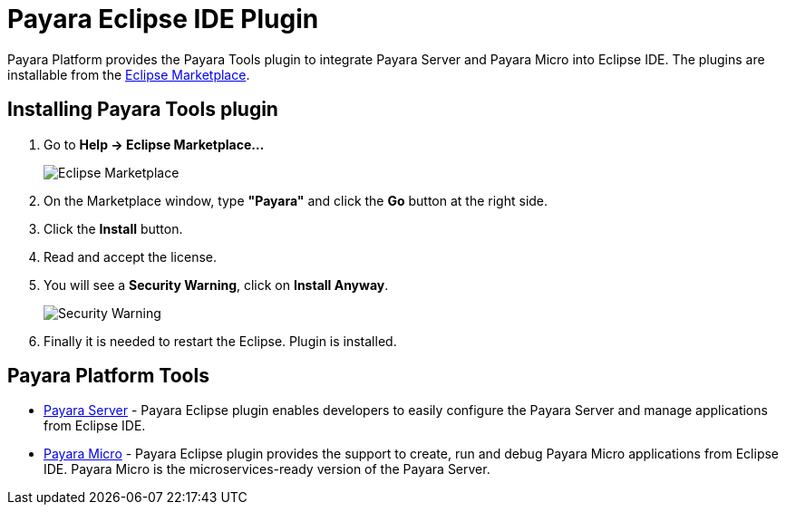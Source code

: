 = Payara Eclipse IDE Plugin

Payara Platform provides the Payara Tools plugin to integrate Payara Server and Payara Micro into Eclipse IDE.
The plugins are installable from the https://marketplace.eclipse.org/content/payara-tools[Eclipse Marketplace].

[[installing]]
== Installing Payara Tools plugin

1. Go to *Help -> Eclipse Marketplace...*
+
image::eclipse-plugin/install-marketplace.png[Eclipse Marketplace]
2. On the Marketplace window, type *"Payara"* and click the *Go* button at the right side.
3. Click the *Install* button.
4. Read and accept the license.
5. You will see a *Security Warning*, click on *Install Anyway*.
+
image::eclipse-plugin/install-security-warning.png[Security Warning]
6. Finally it is needed to restart the Eclipse. Plugin is installed.

[[tools]]
== Payara Platform Tools

* xref:documentation/ecosystem/eclipse-plugin/payara-server.adoc[Payara Server] - 
Payara Eclipse plugin enables developers to easily configure the Payara Server and 
manage applications from Eclipse IDE.

* xref:documentation/ecosystem/eclipse-plugin/payara-micro.adoc[Payara Micro] - 
Payara Eclipse plugin provides the support to create, run and debug Payara Micro 
applications from Eclipse IDE. Payara Micro is the microservices-ready version of the Payara Server.
